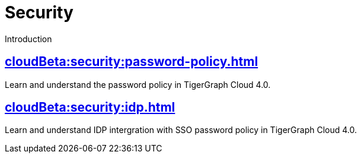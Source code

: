 = Security
:experimental:

Introduction

== xref:cloudBeta:security:password-policy.adoc[]

Learn and understand the password policy in TigerGraph Cloud 4.0.


== xref:cloudBeta:security:idp.adoc[]

Learn and understand IDP intergration with SSO password policy in TigerGraph Cloud 4.0.
